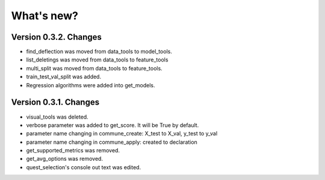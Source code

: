 What's new?
==============

Version 0.3.2. Changes
________________________

- find_deflection was moved from data_tools to model_tools.
- list_deletings was moved from data_tools to feature_tools
- multi_split was moved from data_tools to feature_tools.
- train_test_val_split was added.
- Regression algorithms were added into get_models.

Version 0.3.1. Changes
________________________

- visual_tools was deleted.
- verbose parameter was added to get_score. It will be True by default.
- parameter name changing in commune_create: X_test to X_val, y_test to y_val
- parameter name changing in commune_apply: created to declaration
- get_supported_metrics was removed.
- get_avg_options was removed.
- quest_selection's console out text was edited.